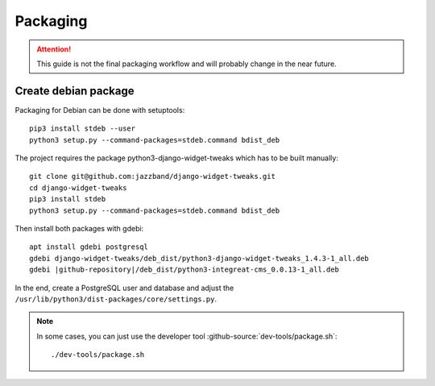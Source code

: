 *********
Packaging
*********

.. highlight:: bash

.. Attention::

    This guide is not the final packaging workflow and will probably change in the near future.


Create debian package
=====================

Packaging for Debian can be done with setuptools::

    pip3 install stdeb --user
    python3 setup.py --command-packages=stdeb.command bdist_deb

The project requires the package python3-django-widget-tweaks which has to be built manually::

    git clone git@github.com:jazzband/django-widget-tweaks.git
    cd django-widget-tweaks
    pip3 install stdeb
    python3 setup.py --command-packages=stdeb.command bdist_deb

Then install both packages with gdebi::

    apt install gdebi postgresql
    gdebi django-widget-tweaks/deb_dist/python3-django-widget-tweaks_1.4.3-1_all.deb
    gdebi |github-repository|/deb_dist/python3-integreat-cms_0.0.13-1_all.deb

In the end, create a PostgreSQL user and database and adjust the ``/usr/lib/python3/dist-packages/core/settings.py``.

.. Note::

    In some cases, you can just use the developer tool :github-source:`dev-tools/package.sh`::

        ./dev-tools/package.sh
